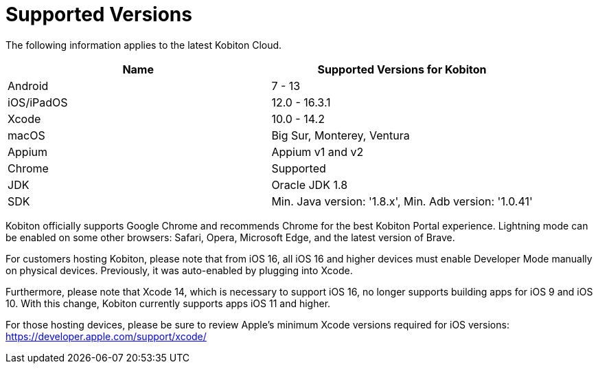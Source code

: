 = Supported Versions
:navtitle: Supported Versions

The following information applies to the latest Kobiton Cloud.


|===
|*Name* |*Supported Versions for Kobiton*

|Android
|7 - 13

|iOS/iPadOS
|12.0 - 16.3.1

|Xcode
|10.0 - 14.2

|macOS
|Big Sur, Monterey, Ventura

|Appium
|Appium v1 and v2

|Chrome
|Supported

|JDK
|Oracle JDK 1.8

|SDK
|Min. Java version: '1.8.x', Min. Adb version: '1.0.41'
|===

Kobiton officially supports Google Chrome and recommends Chrome for the best Kobiton Portal experience. Lightning mode can be enabled on some other browsers: Safari, Opera, Microsoft Edge, and the latest version of Brave.

[.fabric-text-color-mark]
.For customers hosting Kobiton, please note that from iOS 16, all iOS 16 and higher devices must enable Developer Mode manually on physical devices. Previously, it was auto-enabled by plugging into Xcode.

[.fabric-text-color-mark]
Furthermore, please note that Xcode 14, which is necessary to support iOS 16, no longer supports building apps for iOS 9 and iOS 10. With this change, Kobiton currently supports apps iOS 11 and higher.

For those hosting devices, please be sure to review Apple's minimum Xcode versions required for iOS versions: link:https://developer.apple.com/support/xcode/[https://developer.apple.com/support/xcode/]
